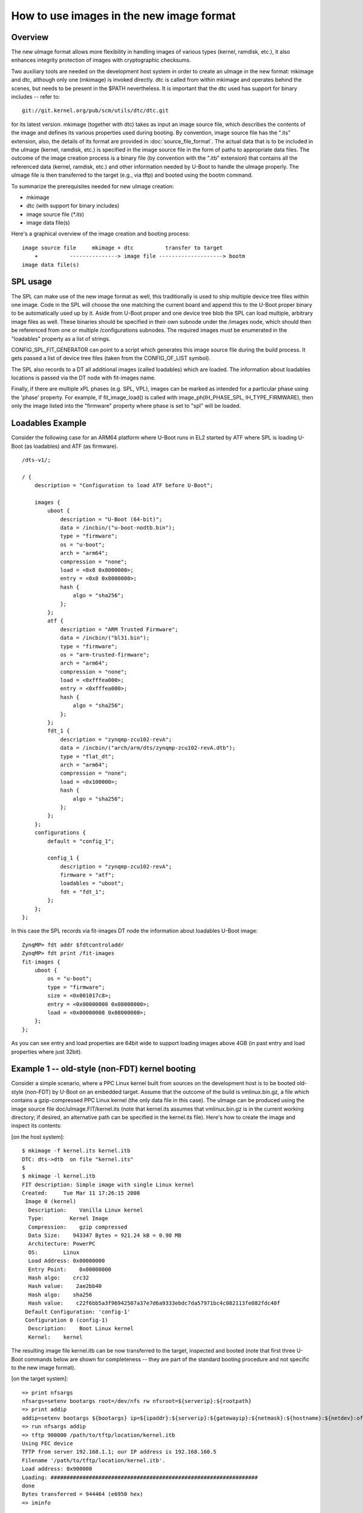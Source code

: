 .. SPDX-License-Identifier: GPL-2.0+

How to use images in the new image format
=========================================

Overview
--------

The new uImage format allows more flexibility in handling images of various
types (kernel, ramdisk, etc.), it also enhances integrity protection of images
with cryptographic checksums.

Two auxiliary tools are needed on the development host system in order to
create an uImage in the new format: mkimage and dtc, although only one
(mkimage) is invoked directly. dtc is called from within mkimage and operates
behind the scenes, but needs to be present in the $PATH nevertheless. It is
important that the dtc used has support for binary includes -- refer to::

    git://git.kernel.org/pub/scm/utils/dtc/dtc.git

for its latest version. mkimage (together with dtc) takes as input
an image source file, which describes the contents of the image and defines
its various properties used during booting. By convention, image source file
has the ".its" extension, also, the details of its format are provided in
:doc:`source_file_format`. The actual data that is to be included in
the uImage (kernel, ramdisk, etc.) is specified in the image source file in the
form of paths to appropriate data files. The outcome of the image creation
process is a binary file (by convention with the ".itb" extension) that
contains all the referenced data (kernel, ramdisk, etc.) and other information
needed by U-Boot to handle the uImage properly. The uImage file is then
transferred to the target (e.g., via tftp) and booted using the bootm command.

To summarize the prerequisites needed for new uImage creation:

- mkimage
- dtc (with support for binary includes)
- image source file (`*.its`)
- image data file(s)


Here's a graphical overview of the image creation and booting process::

    image source file     mkimage + dtc          transfer to target
        +          ---------------> image file --------------------> bootm
    image data file(s)

SPL usage
---------

The SPL can make use of the new image format as well, this traditionally
is used to ship multiple device tree files within one image. Code in the SPL
will choose the one matching the current board and append this to the
U-Boot proper binary to be automatically used up by it.
Aside from U-Boot proper and one device tree blob the SPL can load multiple,
arbitrary image files as well. These binaries should be specified in their
own subnode under the /images node, which should then be referenced from one or
multiple /configurations subnodes. The required images must be enumerated in
the "loadables" property as a list of strings.

CONFIG_SPL_FIT_GENERATOR can point to a script which generates this image source
file during the build process. It gets passed a list of device tree files (taken
from the CONFIG_OF_LIST symbol).

The SPL also records to a DT all additional images (called loadables) which are
loaded. The information about loadables locations is passed via the DT node with
fit-images name.

Finally, if there are multiple xPL phases (e.g. SPL, VPL), images can be marked
as intended for a particular phase using the 'phase' property. For example, if
fit_image_load() is called with image_ph(IH_PHASE_SPL, IH_TYPE_FIRMWARE), then
only the image listed into the "firmware" property where phase is set to "spl"
will be loaded.

Loadables Example
-----------------
Consider the following case for an ARM64 platform where U-Boot runs in EL2
started by ATF where SPL is loading U-Boot (as loadables) and ATF (as firmware).

::

    /dts-v1/;

    / {
        description = "Configuration to load ATF before U-Boot";

        images {
            uboot {
                description = "U-Boot (64-bit)";
                data = /incbin/("u-boot-nodtb.bin");
                type = "firmware";
                os = "u-boot";
                arch = "arm64";
                compression = "none";
                load = <0x8 0x8000000>;
                entry = <0x8 0x8000000>;
                hash {
                    algo = "sha256";
                };
            };
            atf {
                description = "ARM Trusted Firmware";
                data = /incbin/("bl31.bin");
                type = "firmware";
                os = "arm-trusted-firmware";
                arch = "arm64";
                compression = "none";
                load = <0xfffea000>;
                entry = <0xfffea000>;
                hash {
                    algo = "sha256";
                };
            };
            fdt_1 {
                description = "zynqmp-zcu102-revA";
                data = /incbin/("arch/arm/dts/zynqmp-zcu102-revA.dtb");
                type = "flat_dt";
                arch = "arm64";
                compression = "none";
                load = <0x100000>;
                hash {
                    algo = "sha256";
                };
            };
        };
        configurations {
            default = "config_1";

            config_1 {
                description = "zynqmp-zcu102-revA";
                firmware = "atf";
                loadables = "uboot";
                fdt = "fdt_1";
            };
        };
    };

In this case the SPL records via fit-images DT node the information about
loadables U-Boot image::

    ZynqMP> fdt addr $fdtcontroladdr
    ZynqMP> fdt print /fit-images
    fit-images {
        uboot {
            os = "u-boot";
            type = "firmware";
            size = <0x001017c8>;
            entry = <0x00000008 0x08000000>;
            load = <0x00000008 0x08000000>;
        };
    };

As you can see entry and load properties are 64bit wide to support loading
images above 4GB (in past entry and load properties where just 32bit).


Example 1 -- old-style (non-FDT) kernel booting
-----------------------------------------------

Consider a simple scenario, where a PPC Linux kernel built from sources on the
development host is to be booted old-style (non-FDT) by U-Boot on an embedded
target. Assume that the outcome of the build is vmlinux.bin.gz, a file which
contains a gzip-compressed PPC Linux kernel (the only data file in this case).
The uImage can be produced using the image source file
doc/uImage.FIT/kernel.its (note that kernel.its assumes that vmlinux.bin.gz is
in the current working directory; if desired, an alternative path can be
specified in the kernel.its file). Here's how to create the image and inspect
its contents:

[on the host system]::

    $ mkimage -f kernel.its kernel.itb
    DTC: dts->dtb  on file "kernel.its"
    $
    $ mkimage -l kernel.itb
    FIT description: Simple image with single Linux kernel
    Created:     Tue Mar 11 17:26:15 2008
     Image 0 (kernel)
      Description:    Vanilla Linux kernel
      Type:        Kernel Image
      Compression:    gzip compressed
      Data Size:    943347 Bytes = 921.24 kB = 0.90 MB
      Architecture: PowerPC
      OS:        Linux
      Load Address: 0x00000000
      Entry Point:    0x00000000
      Hash algo:    crc32
      Hash value:    2ae2bb40
      Hash algo:    sha256
      Hash value:    c22f6bb5a3f96942507a37e7d6a9333ebdc7da57971bc4c082113fe082fdc40f
     Default Configuration: 'config-1'
     Configuration 0 (config-1)
      Description:    Boot Linux kernel
      Kernel:    kernel


The resulting image file kernel.itb can be now transferred to the target,
inspected and booted (note that first three U-Boot commands below are shown
for completeness -- they are part of the standard booting procedure and not
specific to the new image format).

[on the target system]::

    => print nfsargs
    nfsargs=setenv bootargs root=/dev/nfs rw nfsroot=${serverip}:${rootpath}
    => print addip
    addip=setenv bootargs ${bootargs} ip=${ipaddr}:${serverip}:${gatewayip}:${netmask}:${hostname}:${netdev}:off panic=1
    => run nfsargs addip
    => tftp 900000 /path/to/tftp/location/kernel.itb
    Using FEC device
    TFTP from server 192.168.1.1; our IP address is 192.168.160.5
    Filename '/path/to/tftp/location/kernel.itb'.
    Load address: 0x900000
    Loading: #################################################################
    done
    Bytes transferred = 944464 (e6950 hex)
    => iminfo

    ## Checking Image at 00900000 ...
       FIT image found
       FIT description: Simple image with single Linux kernel
       Created:        2008-03-11    16:26:15 UTC
        Image 0 (kernel)
         Description:  Vanilla Linux kernel
         Type:       Kernel Image
         Compression:  gzip compressed
         Data Start:   0x009000e0
         Data Size:    943347 Bytes = 921.2 kB
         Architecture: PowerPC
         OS:       Linux
         Load Address: 0x00000000
         Entry Point:  0x00000000
         Hash algo:    crc32
         Hash value:   2ae2bb40
         Hash algo:    sha256
         Hash value:   c22f6bb5a3f96942507a37e7d6a9333ebdc7da57971bc4c082113fe082fdc40f
        Default Configuration: 'config-1'
        Configuration 0 (config-1)
         Description:  Boot Linux kernel
         Kernel:       kernel

    => bootm
    ## Booting kernel from FIT Image at 00900000 ...
       Using 'config-1' configuration
       Trying 'kernel' kernel subimage
         Description:  Vanilla Linux kernel
         Type:       Kernel Image
         Compression:  gzip compressed
         Data Start:   0x009000e0
         Data Size:    943347 Bytes = 921.2 kB
         Architecture: PowerPC
         OS:       Linux
         Load Address: 0x00000000
         Entry Point:  0x00000000
         Hash algo:    crc32
         Hash value:   2ae2bb40
         Hash algo:    sha256
         Hash value:   c22f6bb5a3f96942507a37e7d6a9333ebdc7da57971bc4c082113fe082fdc40f
       Verifying Hash Integrity ... crc32+ sha1+ OK
       Uncompressing Kernel Image ... OK
    Memory BAT mapping: BAT2=256Mb, BAT3=0Mb, residual: 0Mb
    Linux version 2.4.25 (m8@hekate) (gcc version 4.0.0 (DENX ELDK 4.0 4.0.0)) #2 czw lip 5 17:56:18 CEST 2007
    On node 0 totalpages: 65536
    zone(0): 65536 pages.
    zone(1): 0 pages.
    zone(2): 0 pages.
    Kernel command line: root=/dev/nfs rw nfsroot=192.168.1.1:/opt/eldk-4.1/ppc_6xx ip=192.168.160.5:192.168.1.1::255.255.0.0:lite5200b:eth0:off panic=1
    Calibrating delay loop... 307.20 BogoMIPS


Example 2 -- new-style (FDT) kernel booting
-------------------------------------------

Consider another simple scenario, where a PPC Linux kernel is to be booted
new-style, i.e., with a FDT blob. In this case there are two prerequisite data
files: vmlinux.bin.gz (Linux kernel) and target.dtb (FDT blob). The uImage can
be produced using image source file doc/uImage.FIT/kernel_fdt.its like this
(note again, that both prerequisite data files are assumed to be present in
the current working directory -- image source file kernel_fdt.its can be
modified to take the files from some other location if needed):

[on the host system]::

    $ mkimage -f kernel_fdt.its kernel_fdt.itb
    DTC: dts->dtb  on file "kernel_fdt.its"
    $
    $ mkimage -l kernel_fdt.itb
    FIT description: Simple image with single Linux kernel and FDT blob
    Created:     Tue Mar 11 16:29:22 2008
     Image 0 (kernel)
      Description:    Vanilla Linux kernel
      Type:        Kernel Image
      Compression:    gzip compressed
      Data Size:    1092037 Bytes = 1066.44 kB = 1.04 MB
      Architecture: PowerPC
      OS:        Linux
      Load Address: 0x00000000
      Entry Point:    0x00000000
      Hash algo:    crc32
      Hash value:    2c0cc807
      Hash algo:    sha256
      Hash value:    a3e9e18b793873827d27c97edfbca67c404a1972d9f36cf48e73ff85d69a422c
     Image 1 (fdt-1)
      Description:    Flattened Device Tree blob
      Type:        Flat Device Tree
      Compression:    uncompressed
      Data Size:    16384 Bytes = 16.00 kB = 0.02 MB
      Architecture: PowerPC
      Hash algo:    crc32
      Hash value:    0d655d71
      Hash algo:    sha256
      Hash value:    e9b9a40c5e2e12213ac819e7ccad7271ef43eb5edf9b421f0fa0b4b51bfdb214
     Default Configuration: 'conf-1'
     Configuration 0 (conf-1)
      Description:    Boot Linux kernel with FDT blob
      Kernel:    kernel
      FDT:        fdt-1


The resulting image file kernel_fdt.itb can be now transferred to the target,
inspected and booted:

[on the target system]::

    => tftp 900000 /path/to/tftp/location/kernel_fdt.itb
    Using FEC device
    TFTP from server 192.168.1.1; our IP address is 192.168.160.5
    Filename '/path/to/tftp/location/kernel_fdt.itb'.
    Load address: 0x900000
    Loading: #################################################################
         ###########
    done
    Bytes transferred = 1109776 (10ef10 hex)
    => iminfo

    ## Checking Image at 00900000 ...
       FIT image found
       FIT description: Simple image with single Linux kernel and FDT blob
       Created:        2008-03-11    15:29:22 UTC
        Image 0 (kernel)
         Description:  Vanilla Linux kernel
         Type:       Kernel Image
         Compression:  gzip compressed
         Data Start:   0x009000ec
         Data Size:    1092037 Bytes =  1 MB
         Architecture: PowerPC
         OS:       Linux
         Load Address: 0x00000000
         Entry Point:  0x00000000
         Hash algo:    crc32
         Hash value:   2c0cc807
         Hash algo:    sha256
         Hash value:   a3e9e18b793873827d27c97edfbca67c404a1972d9f36cf48e73ff85d69a422c
        Image 1 (fdt-1)
         Description:  Flattened Device Tree blob
         Type:       Flat Device Tree
         Compression:  uncompressed
         Data Start:   0x00a0abdc
         Data Size:    16384 Bytes = 16 kB
         Architecture: PowerPC
         Hash algo:    crc32
         Hash value:   0d655d71
         Hash algo:    sha256
         Hash value:   e9b9a40c5e2e12213ac819e7ccad7271ef43eb5edf9b421f0fa0b4b51bfdb214
        Default Configuration: 'conf-1'
        Configuration 0 (conf-1)
         Description:  Boot Linux kernel with FDT blob
         Kernel:       kernel
         FDT:       fdt-1
    => bootm
    ## Booting kernel from FIT Image at 00900000 ...
       Using 'conf-1' configuration
       Trying 'kernel' kernel subimage
         Description:  Vanilla Linux kernel
         Type:       Kernel Image
         Compression:  gzip compressed
         Data Start:   0x009000ec
         Data Size:    1092037 Bytes =  1 MB
         Architecture: PowerPC
         OS:       Linux
         Load Address: 0x00000000
         Entry Point:  0x00000000
         Hash algo:    crc32
         Hash value:   2c0cc807
         Hash algo:    sha1
         Hash value:   a3e9e18b793873827d27c97edfbca67c404a1972d9f36cf48e73ff85d69a422c
       Verifying Hash Integrity ... crc32+ sha1+ OK
       Uncompressing Kernel Image ... OK
    ## Flattened Device Tree from FIT Image at 00900000
       Using 'conf-1' configuration
       Trying 'fdt-1' FDT blob subimage
         Description:  Flattened Device Tree blob
         Type:       Flat Device Tree
         Compression:  uncompressed
         Data Start:   0x00a0abdc
         Data Size:    16384 Bytes = 16 kB
         Architecture: PowerPC
         Hash algo:    crc32
         Hash value:   0d655d71
         Hash algo:    sha1
         Hash value:   e9b9a40c5e2e12213ac819e7ccad7271ef43eb5edf9b421f0fa0b4b51bfdb214
       Verifying Hash Integrity ... crc32+ sha1+ OK
       Booting using the fdt blob at 0xa0abdc
       Loading Device Tree to 007fc000, end 007fffff ... OK
    [    0.000000] Using lite5200 machine description
    [    0.000000] Linux version 2.6.24-rc6-gaebecdfc (m8@hekate) (gcc version 4.0.0 (DENX ELDK 4.1 4.0.0)) #1 Sat Jan 12 15:38:48 CET 2008


Example 3 -- advanced booting
-----------------------------

Refer to :doc:`multi` for an image source file that allows more
sophisticated booting scenarios (multiple kernels, ramdisks and fdt blobs).

.. sectionauthor:: Bartlomiej Sieka <tur@semihalf.com>
